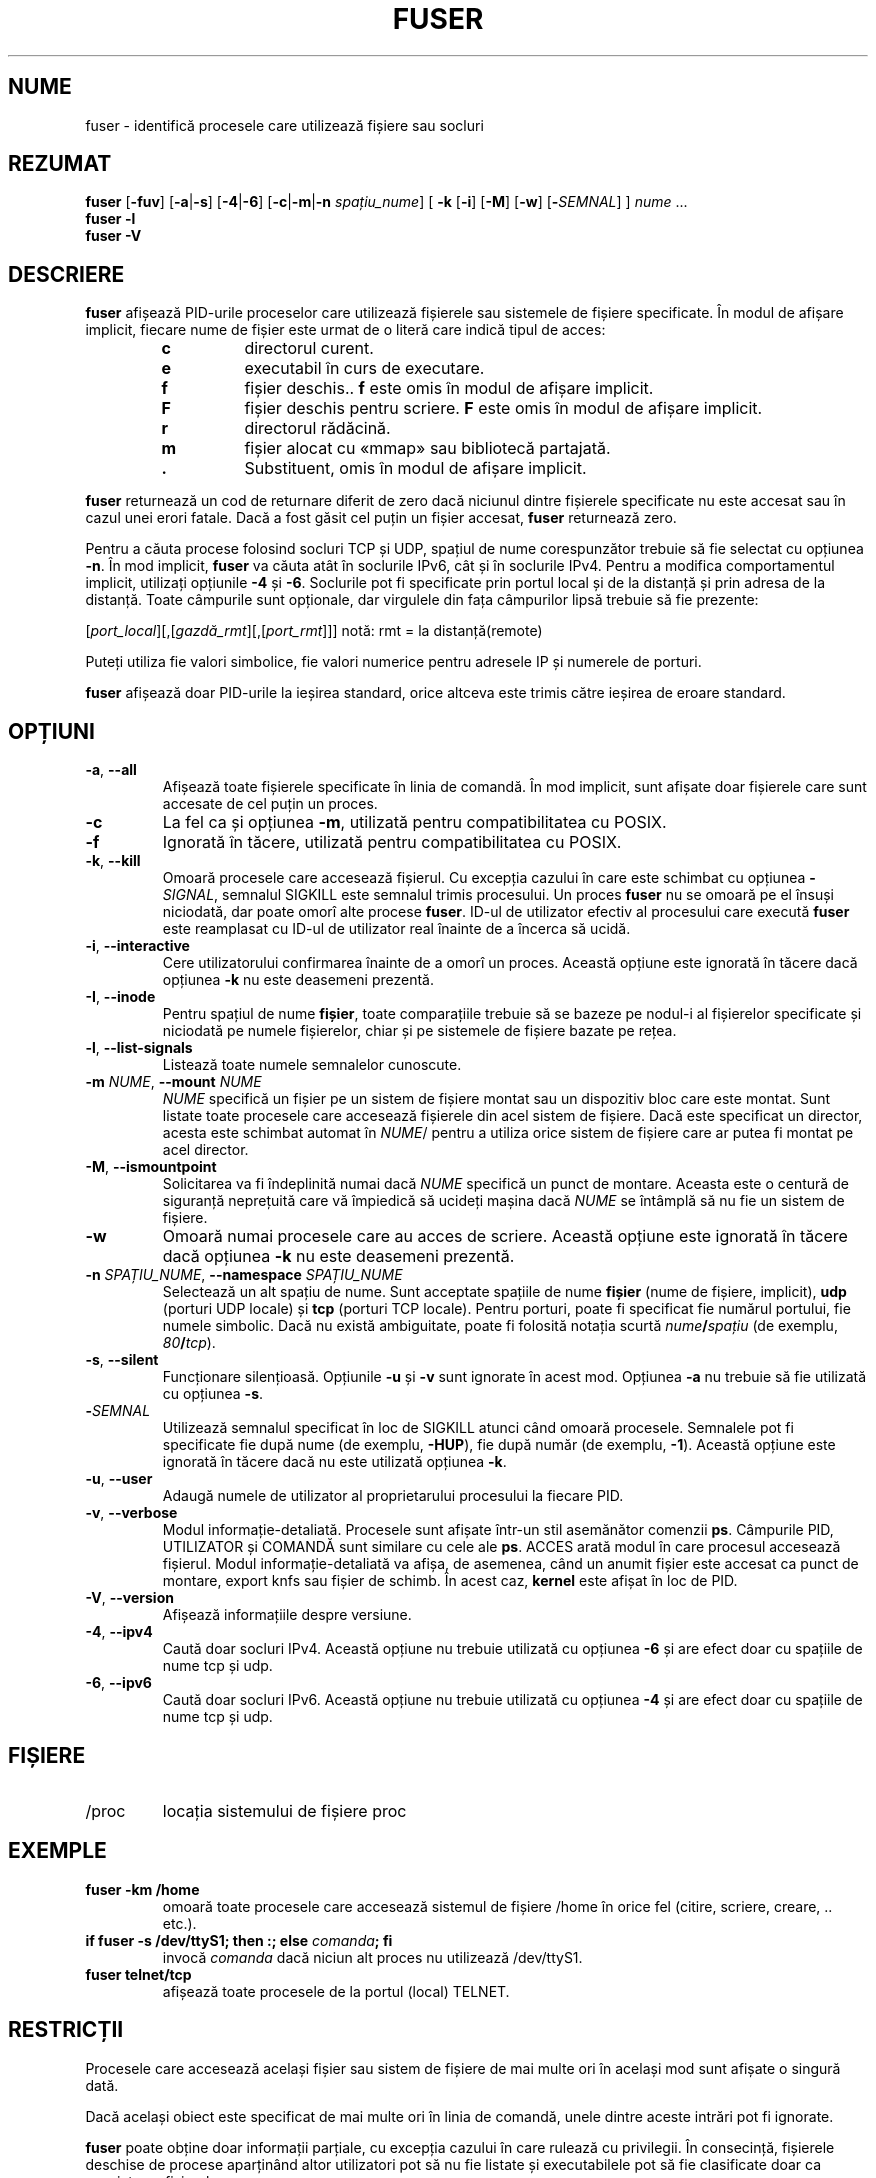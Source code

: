 .\"
.\" Copyright 1993-2005 Werner Almesberger
.\"           2005-2022 Craig Small
.\" This program is free software; you can redistribute it and/or modify
.\" it under the terms of the GNU General Public License as published by
.\" the Free Software Foundation; either version 2 of the License, or
.\" (at your option) any later version.
.\"
.\"*******************************************************************
.\"
.\" This file was generated with po4a. Translate the source file.
.\"
.\"*******************************************************************
.TH FUSER 1 02.11.2022 psmisc "Comenzi pentru utilizator"
.SH NUME
fuser \- identifică procesele care utilizează fișiere sau socluri
.SH REZUMAT
.ad l
\fBfuser\fP [\fB\-fuv\fP] [\fB\-a\fP|\fB\-s\fP] [\fB\-4\fP|\fB\-6\fP] [\fB\-c\fP|\fB\-m\fP|\fB\-n\fP
\fIspațiu_nume\fP] [\fB\ \-k\fP [\fB\-i\fP] [\fB\-M\fP] [\fB\-w\fP] [\fB\-\fP\fISEMNAL\fP] ] \fInume\fP
\&...
.br
\fBfuser \-l\fP
.br
\fBfuser \-V\fP
.ad b
.SH DESCRIERE
\fBfuser\fP afișează PID\-urile proceselor care utilizează fișierele sau
sistemele de fișiere specificate.  În modul de afișare implicit, fiecare
nume de fișier este urmat de o literă care indică tipul de acces:
.PP
.RS
.PD 0
.TP 
\fBc\fP
directorul curent.
.TP 
\fBe\fP
executabil în curs de executare.
.TP 
\fBf\fP
fișier deschis..  \fBf\fP este omis în modul de afișare implicit.
.TP 
\fBF\fP
fișier deschis pentru scriere.  \fBF\fP este omis în modul de afișare implicit.
.TP 
\fBr\fP
directorul rădăcină.
.TP 
\fBm\fP
fișier alocat cu «mmap» sau bibliotecă partajată.
.TP 
\&\fB.\fP
Substituent, omis în modul de afișare implicit.
.PD
.RE
.LP
\fBfuser\fP returnează un cod de returnare diferit de zero dacă niciunul dintre
fișierele specificate nu este accesat sau în cazul unei erori fatale.  Dacă
a fost găsit cel puțin un fișier accesat, \fBfuser\fP returnează zero.
.PP
Pentru a căuta procese folosind socluri TCP și UDP, spațiul de nume
corespunzător trebuie să fie selectat cu opțiunea \fB\-n\fP. În mod implicit,
\fBfuser\fP va căuta atât în soclurile IPv6, cât și în soclurile IPv4. Pentru a
modifica comportamentul implicit, utilizați opțiunile \fB\-4\fP și \fB\-6\fP.
Soclurile pot fi specificate prin portul local și de la distanță și prin
adresa de la distanță.  Toate câmpurile sunt opționale, dar virgulele din
fața câmpurilor lipsă trebuie să fie prezente:
.PP
[\fIport_local\fP][,[\fIgazdă_rmt\fP][,[\fIport_rmt\fP]]] 	notă: rmt = la
distanță(remote)
.PP
Puteți utiliza fie valori simbolice, fie valori numerice pentru adresele IP
și numerele de porturi.
.PP
\fBfuser\fP afișează doar PID\-urile la ieșirea standard, orice altceva este
trimis către ieșirea de eroare standard.
.SH OPȚIUNI
.TP 
\fB\-a\fP, \fB\-\-all\fP
Afișează toate fișierele specificate în linia de comandă.  În mod implicit,
sunt afișate doar fișierele care sunt accesate de cel puțin un proces.
.TP 
\fB\-c\fP
La fel ca și opțiunea \fB\-m\fP, utilizată pentru compatibilitatea cu POSIX.
.TP 
\fB\-f\fP
Ignorată în tăcere, utilizată pentru compatibilitatea cu POSIX.
.TP 
\fB\-k\fP, \fB\-\-kill\fP
Omoară procesele care accesează fișierul.  Cu excepția cazului în care este
schimbat cu opțiunea \fB\-\fP\fISIGNAL\/\fP, semnalul SIGKILL este semnalul trimis
procesului.  Un proces \fBfuser\fP nu se omoară pe el însuși niciodată, dar
poate omorî alte procese \fBfuser\fP.  ID\-ul de utilizator efectiv al
procesului care execută \fBfuser\fP este reamplasat cu ID\-ul de utilizator real
înainte de a încerca să ucidă.
.TP 
\fB\-i\fP, \fB\-\-interactive\fP
Cere utilizatorului confirmarea înainte de a omorî un proces. Această
opțiune este ignorată în tăcere dacă opțiunea \fB\-k\fP nu este deasemeni
prezentă.
.TP 
\fB\-I\fP, \fB\-\-inode\fP
Pentru spațiul de nume \fBfișier\fP, toate comparațiile trebuie să se bazeze pe
nodul\-i al fișierelor specificate și niciodată pe numele fișierelor, chiar
și pe sistemele de fișiere bazate pe rețea.
.TP 
\fB\-l\fP, \fB\-\-list\-signals\fP
Listează toate numele semnalelor cunoscute.
.TP 
\fB\-m\fP\fI NUME\fP, \fB\-\-mount \fP\fINUME\fP
\fINUME\fP specifică un fișier pe un sistem de fișiere montat sau un dispozitiv
bloc care este montat.  Sunt listate toate procesele care accesează
fișierele din acel sistem de fișiere.  Dacă este specificat un director,
acesta este schimbat automat în \fINUME\fP/ pentru a utiliza orice sistem de
fișiere care ar putea fi montat pe acel director.
.TP 
\fB\-M\fP, \fB\-\-ismountpoint\fP
Solicitarea va fi îndeplinită numai dacă \fINUME\fP specifică un punct de
montare.  Aceasta este o centură de siguranță neprețuită care vă împiedică
să ucideți mașina dacă \fINUME\fP se întâmplă să nu fie un sistem de fișiere.
.TP 
\fB\-w\fP
Omoară numai procesele care au acces de scriere. Această opțiune este
ignorată în tăcere dacă opțiunea \fB\-k\fP nu este deasemeni prezentă.
.TP 
\fB\-n\fP\fI SPAȚIU_NUME\fP, \fB\-\-namespace \fP\fI SPAȚIU_NUME\fP
Selectează un alt spațiu de nume.  Sunt acceptate spațiile de nume \fBfișier\fP
(nume de fișiere, implicit), \fBudp\fP (porturi UDP locale) și \fBtcp\fP (porturi
TCP locale).  Pentru porturi, poate fi specificat fie numărul portului, fie
numele simbolic.  Dacă nu există ambiguitate, poate fi folosită notația
scurtă \fInume\fP\fB/\fP\fIspațiu\fP (de exemplu, \fI80\fP\fB/\fP\fItcp\fP).
.TP 
\fB\-s\fP, \fB\-\-silent\fP
Funcționare silențioasă. Opțiunile \fB\-u\fP și \fB\-v\fP sunt ignorate în acest
mod.  Opțiunea \fB\-a\fP nu trebuie să fie utilizată cu opțiunea \fB\-s\fP.
.TP 
\fB\-\fP\fISEMNAL\fP
Utilizează semnalul specificat în loc de SIGKILL atunci când omoară
procesele.  Semnalele pot fi specificate fie după nume (de exemplu,
\fB\-HUP\fP), fie după număr (de exemplu, \fB\-1\fP).   Această opțiune este
ignorată în tăcere dacă nu este utilizată opțiunea \fB\-k\fP.
.TP 
\fB\-u\fP, \fB\-\-user\fP
Adaugă numele de utilizator al proprietarului procesului la fiecare PID.
.TP 
\fB\-v\fP, \fB\-\-verbose\fP
Modul informație\-detaliată.  Procesele sunt afișate într\-un stil asemănător
comenzii \fBps\fP.  Câmpurile PID, UTILIZATOR și COMANDĂ sunt similare cu cele
ale \fBps\fP.  ACCES arată modul în care procesul accesează fișierul.  Modul
informație\-detaliată va afișa, de asemenea, când un anumit fișier este
accesat ca punct de montare, export knfs sau fișier de schimb.  În acest
caz, \fBkernel\fP este afișat în loc de PID.
.TP 
\fB\-V\fP, \fB\-\-version\fP
Afișează informațiile despre versiune.
.TP 
\fB\-4\fP, \fB\-\-ipv4\fP
Caută doar socluri IPv4.  Această opțiune nu trebuie utilizată cu opțiunea
\fB\-6\fP și are efect doar cu spațiile de nume tcp și udp.
.TP 
\fB\-6\fP, \fB\-\-ipv6\fP
Caută doar socluri IPv6.  Această opțiune nu trebuie utilizată cu opțiunea
\fB\-4\fP și are efect doar cu spațiile de nume tcp și udp.
.SH FIȘIERE
.TP 
/proc
locația sistemului de fișiere proc
.SH EXEMPLE
.TP 
\fBfuser \-km /home\fP
omoară toate procesele care accesează sistemul de fișiere /home în orice fel
(citire, scriere, creare, .. etc.).
.TP 
\fBif fuser \-s /dev/ttyS1; then :; else \fP\fIcomanda\fP\fB; fi\fP
invocă \fIcomanda\fP dacă niciun alt proces nu utilizează /dev/ttyS1.
.TP 
\fBfuser telnet/tcp\fP
afișează toate procesele de la portul (local) TELNET.
.SH RESTRICȚII
Procesele care accesează același fișier sau sistem de fișiere de mai multe
ori în același mod sunt afișate o singură dată.
.PP
Dacă același obiect este specificat de mai multe ori în linia de comandă,
unele dintre aceste intrări pot fi ignorate.
.PP
\fBfuser\fP poate obține doar informații parțiale, cu excepția cazului în care
rulează cu privilegii.  În consecință, fișierele deschise de procese
aparținând altor utilizatori pot să nu fie listate și executabilele pot să
fie clasificate doar ca asociate cu fișierul.
.PP
\fBfuser\fP nu poate raporta niciun proces pentru care nu are permisiunea de a
căuta în tabelul descriptor al fișierului.  Cel mai frecvent caz în care
apare această problemă este atunci când se caută socluri TCP sau UDP în timp
ce \fBfuser\fP rulează ca utilizator non\-root.  În acest caz, \fBfuser\fP va
raporta că nu există acces.
.PP
Instalarea lui \fBfuser\fP cu SUID root va evita problemele asociate cu
informațiile parțiale, dar poate fi nedorită din motive de securitate și
confidențialitate.
.PP
Spațiile de nume \fBudp\fP și \fBtcp\fP și soclurile de domeniu UNIX nu pot fi
căutate cu nuclee mai vechi de 1.3.78.
.PP
Accesările de către nucleu sunt afișate doar cu opțiunea \fB\-v\fP.
.PP
Opțiunea \fB\-k\fP funcționează numai asupra proceselor.  Dacă utilizatorul este
nucleul, \fBfuser\fP va afișa un sfat, dar nu va lua nicio măsură în afară de
aceasta.
.PP
\fBfuser\fP nu va vedea dispozitivele bloc montate de procese într\-un spațiu de
nume de montare diferit.  Acest lucru se datorează faptului că ID\-ul
dispozitivului afișat în tabelul descriptor al fișierului procesului provine
din spațiul de nume al procesului, nu din cel al «fuser»; adică nu se va
potrivi.
.SH ERORI
.PP
\fBfuser \-m /dev/sgX\fP va afișa (sau va ucide cu opțiuneal \fB\-k\fP) toate
procesele, chiar dacă nu aveți acel dispozitiv configurat.  Pot exista și
alte dispozitive pentru care face acest lucru.
.PP
Opțiunea de montare \fB\-m\fP se va potrivi cu orice fișier din același
dispozitiv cu fișierul specificat, utilizați și opțiunea \fB\-M\fP dacă doriți
să specificați doar punctul de montare.
.SH "CONSULTAȚI ȘI"
\fBkill\fP(1), \fBkillall\fP(1), \fBlsof\fP(8), \fBmount_namespaces\fP(7), \fBpkill\fP(1),
\fBps\fP(1), \fBkill\fP(2).
